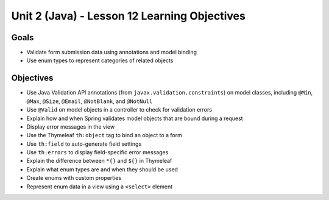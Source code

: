 Unit 2 (Java) - Lesson 12 Learning Objectives
=============================================

Goals
-----

- Validate form submission data using annotations and model binding
- Use enum types to represent categories of related objects

Objectives
----------

- Use Java Validation API annotations (from ``javax.validation.constraints``) on model classes, including ``@Min``, ``@Max``, ``@Size``, ``@Email``, ``@NotBlank``, and ``@NotNull``
- Use ``@Valid`` on model objects in a controller to check for validation errors
- Explain how and when Spring validates model objects that are bound during a request
- Display error messages in the view
- Use the Thymeleaf ``th:object`` tag to bind an object to a form
- Use ``th:field`` to auto-generate field settings
- Use ``th:errors`` to display field-specific error messages 
- Explain the difference between ``*{}`` and ``${}`` in Thymeleaf
- Explain what enum types are and when they should be used
- Create enums with custom properties
- Represent enum data in a view using a ``<select>`` element

